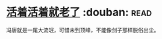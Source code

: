 * [[https://book.douban.com/subject/4833918/][活着活着就老了]]    :douban::read:
冯唐就是一尾大流氓，可惜未到顶峰，不能像剑子那样脱俗出尘。
